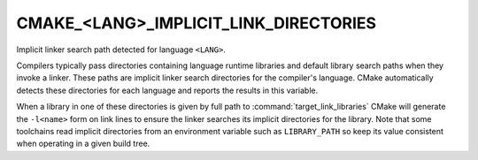 CMAKE_<LANG>_IMPLICIT_LINK_DIRECTORIES
--------------------------------------

Implicit linker search path detected for language ``<LANG>``.

Compilers typically pass directories containing language runtime
libraries and default library search paths when they invoke a linker.
These paths are implicit linker search directories for the compiler's
language.  CMake automatically detects these directories for each
language and reports the results in this variable.

When a library in one of these directories is given by full path to
:command:`target_link_libraries` CMake will generate the ``-l<name>`` form on
link lines to ensure the linker searches its implicit directories for the
library.  Note that some toolchains read implicit directories from an
environment variable such as ``LIBRARY_PATH`` so keep its value consistent
when operating in a given build tree.
